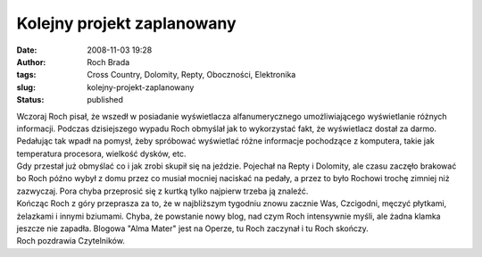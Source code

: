 Kolejny projekt zaplanowany
###########################
:date: 2008-11-03 19:28
:author: Roch Brada
:tags: Cross Country, Dolomity, Repty, Oboczności, Elektronika
:slug: kolejny-projekt-zaplanowany
:status: published

| Wczoraj Roch pisał, że wszedł w posiadanie wyświetlacza alfanumerycznego umożliwiającego wyświetlanie różnych informacji. Podczas dzisiejszego wypadu Roch obmyślał jak to wykorzystać fakt, że wyświetlacz dostał za darmo. Pedałując tak wpadł na pomysł, żeby spróbować wyświetlać różne informacje pochodzące z komputera, takie jak temperatura procesora, wielkość dysków, etc.
| Gdy przestał już obmyślać co i jak zrobi skupił się na jeździe. Pojechał na Repty i Dolomity, ale czasu zaczęło brakować bo Roch późno wybył z domu przez co musiał mocniej naciskać na pedały, a przez to było Rochowi trochę zimniej niż zazwyczaj. Pora chyba przeprosić się z kurtką tylko najpierw trzeba ją znaleźć.
| Kończąc Roch z góry przeprasza za to, że w najbliższym tygodniu znowu zacznie Was, Czcigodni, męczyć płytkami, żelazkami i innymi bziumami. Chyba, że powstanie nowy blog, nad czym Roch intensywnie myśli, ale żadna klamka jeszcze nie zapadła. Blogowa "Alma Mater" jest na Operze, tu Roch zaczynał i tu Roch skończy.
| Roch pozdrawia Czytelników.
